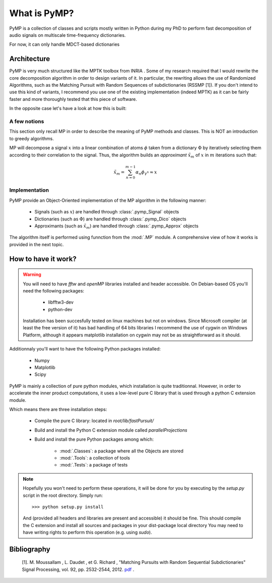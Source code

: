 
What is PyMP?
=============

PyMP is a collection of classes and scripts mostly written in Python
during my PhD to perform fast decomposition of audio signals on
multiscale time-frequency dictionaries. 

For now, it can only handle MDCT-based dictionaries

Architecture
------------

PyMP is very much structured like the MPTK toolbox from INRIA . 
Some of my research required that I would rewrite the core
decomposition algorithm in order to design variants of it. In
particular, the rewriting allows the use of Randomized Algorithms,
such as the Matching Pursuit with Random Sequences of subdictionaries
(RSSMP [1]). If you don't intend to use this kind of variants, I
recommend you use one of the existing implementation (indeed MPTK) as
it can be fairly faster and more thoroughly tested that this piece of
software. 

In the opposite case let's have a look at how this is built: 



A few notions
*************

This section only recall MP in order to describe the meaning of PyMP
methods and classes. This is NOT an introduction to greedy algorithms. 

MP will decompose a signal :math:`x` into a linear combination of atoms :math:`\phi` taken from a dictionary :math:`\Phi` by iteratively selecting them according to their correlation to the
signal. Thus, the algorithm builds an *approximant* :math:`\tilde{x}_{m}` of :math:`x` in :math:`m` iterations such that: 

.. math:: \tilde{x}_{m}=\sum_{n=0}^{m-1}\alpha_{n}\phi_{\gamma^{n}}\approx x 

Implementation
**************

PyMP provide an Object-Oriented implementation of the MP algorithm in the following manner:

	- Signals (such as :math:`x`) are handled through :class:`.pymp_Signal` objects
	
	- Dictionaries (such as :math:`\Phi`) are handled through :class:`.pymp_Dico` objects
	
	- Approximants (such as :math:`\tilde{x}_{m}`) are handled through :class:`.pymp_Approx` objects

The algorithm itself is performed using funnction from the :mod:`.MP` module.  A comprehensive view of how it works is provided in the 
next topic.

How to have it work?
--------------------
.. warning::
		
	You will need to have *fftw*  and *openMP* libraries installed and header accessible. On Debian-based OS you'll need the following packages:
	
		- libfftw3-dev
		
		- python-dev
	
	Installation has been succesfully tested on linux machines but not on windows. 
	Since Microsoft compiler (at least the free version of it) has bad handling of 64 bits libraries 
	I recommend the use of cygwin on Windows Platform, although it appears matplotlib installation on cygwin
	may not be as straightforward as it should.
	
Additionnaly you'll want to have the following Python packages installed:
	
		- Numpy
		
		- Matplotlib
		
		- Scipy 


PyMP is mainly a collection of pure python modules, which installation is quite traditionnal. 
However, in order to accelerate the inner product computations, it uses a low-level pure C library that is
used through a python C extension module.

Which means there are three installation steps:

	- Compile the pure C library: located in *root/lib/fastPursuit/*
	
	- Build and install the Python C extension module called *parallelProjections*
	
	- Build and install the pure Python packages among which:
	
			- :mod:`.Classes`: a package where all the Objects are stored
			
			- :mod:`.Tools`: a collection of tools
			
			- :mod:`.Tests`: a package of tests

.. note::

	Hopefully you won't need to perform these operations, it will be done for you by executing by the *setup.py* script 
	in the root directory. Simply run::
	
	>>> python setup.py install
	
	And (provided all headers and libraries are present and accessible) it should be fine. 
	This should compile the C extension and install all sources and packages in your dist-package local directory
	You may need to have writing rights to perform this operation (e.g. using *sudo*).



Bibliography
------------

    [1]. M. Moussallam , L. Daudet , et G. Richard , "Matching Pursuits with Random Sequential Subdictionaries"
    Signal Processing, vol. 92, pp. 2532-2544, 2012. pdf_ .  

.. _pdf: http://dx.doi.org/10.1016/j.sigpro.2012.03.019

